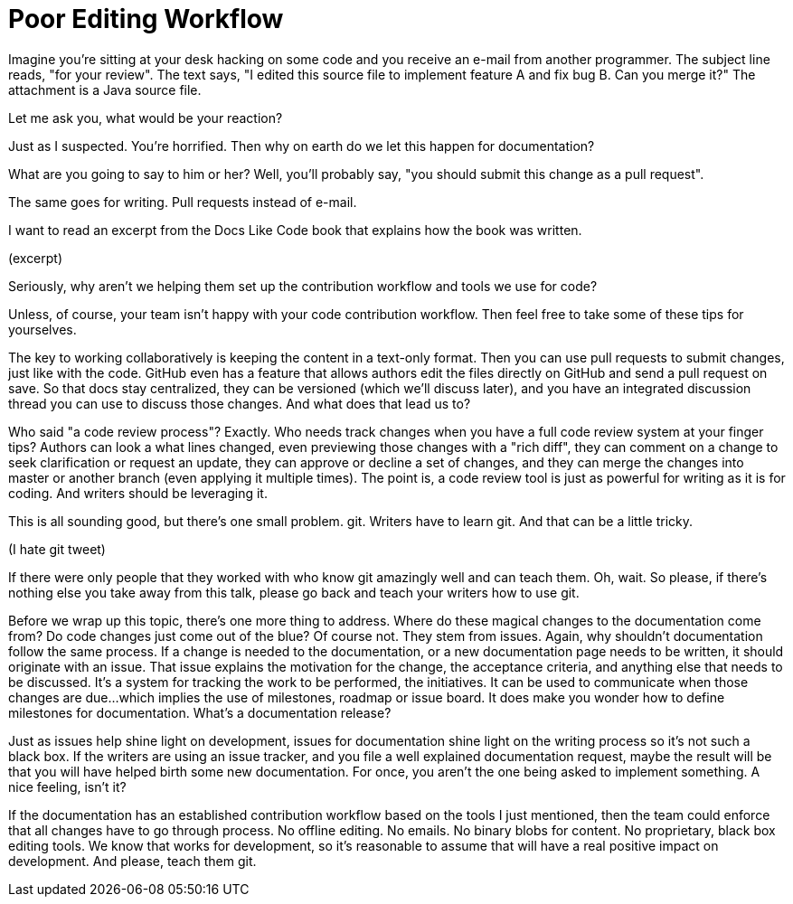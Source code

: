 = Poor Editing Workflow

//I want you to think about a scenario for a moment.
Imagine you're sitting at your desk hacking on some code and you receive an e-mail from another programmer.
// SAW: slide with an email and the information in this story
The subject line reads, "for your review".
The text says, "I edited this source file to implement feature A and fix bug B. Can you merge it?"
//Curious about what you're being asked to look at, you open the message.
//It contains a bit of text and an attachment.
The attachment is a Java source file.

Let me ask you, what would be your reaction?

Just as I suspected.
You're horrified.
Then why on earth do we let this happen for documentation?

//So you're heading over to your colleague's desk.
What are you going to say to him or her?
Well, you'll probably say, "you should submit this change as a pull request".

The same goes for writing.
Pull requests instead of e-mail.

I want to read an excerpt from the Docs Like Code book that explains how the book was written.

// SAW: Time to enter the excerpt text here
(excerpt)

Seriously, why aren't we helping them set up the contribution workflow and tools we use for code?
// SAW: ;D I'm sensing _tone_ here
//Now, I don't want to be too hard on these authors, who have created an excellent book.
//They're evolving.
//But you should recognize that they, and many others not as tech savvy as them, could still use your help.

Unless, of course, your team isn't happy with your code contribution workflow.
Then feel free to take some of these tips for yourselves.

//Well, we might have a thing or two to say about that!
//The bump in their process came when the binary format was introduced. <- SAW: I really don't like this sentence. As a writer, it makes me all GRRRRR
The key to working collaboratively is keeping the content in a text-only format.
// SAW: The jump from the sentence above to the sentence below would win a gold medal. The jump is so long, I got lost in the clouds and can't connect the two dots.
Then you can use pull requests to submit changes, just like with the code.
// SAW: Where possible can we replace GitHub with Gitlab?
// SAW: edit right on git service or integrated discussion thread <- these next two sentences are probably redundant, should probably get to "code review process" as soon as possible
GitHub even has a feature that allows authors edit the files directly on GitHub and send a pull request on save.
So that docs stay centralized, they can be versioned (which we'll discuss later), and you have an integrated discussion thread you can use to discuss those changes.
And what does that lead us to?

Who said "a code review process"?
Exactly.
Who needs track changes when you have a full code review system at your finger tips?
Authors can look a what lines changed, even previewing those changes with a "rich diff", they can comment on a change to seek clarification or request an update, they can approve or decline a set of changes, and they can merge the changes into master or another branch (even applying it multiple times).
The point is, a code review tool is just as powerful for writing as it is for coding.
And writers should be leveraging it.

This is all sounding good, but there's one small problem.
git.
Writers have to learn git.
And that can be a little tricky.

(I hate git tweet)

If there were only people that they worked with who know git amazingly well and can teach them.
Oh, wait.
// SAW: I'm worried that this feels like a throw-away point. The cynic in me says who's going to take the time to teach anyone git if teaching git isn't their job. Followed by, oh please, god no, don't let developers teach writers all their terrible git habits
So please, if there's nothing else you take away from this talk, please go back and teach your writers how to use git.

Before we wrap up this topic, there's one more thing to address.
Where do these magical changes to the documentation come from?
Do code changes just come out of the blue?
Of course not.
They stem from issues.
Again, why shouldn't documentation follow the same process.
If a change is needed to the documentation, or a new documentation page needs to be written, it should originate with an issue.
That issue explains the motivation for the change, the acceptance criteria, and anything else that needs to be discussed.
It's a system for tracking the work to be performed, the initiatives.
It can be used to communicate when those changes are due...which implies the use of milestones, roadmap or issue board.
It does make you wonder how to define milestones for documentation.
What's a documentation release?

Just as issues help shine light on development, issues for documentation shine light on the writing process so it's not such a black box.
If the writers are using an issue tracker, and you file a well explained documentation request, maybe the result will be that you will have helped birth some new documentation.
For once, you aren't the one being asked to implement something.
A nice feeling, isn't it?

If the documentation has an established contribution workflow based on the tools I just mentioned, then the team could enforce that all changes have to go through process.
No offline editing.
No emails.
No binary blobs for content.
No proprietary, black box editing tools.
We know that works for development, so it's reasonable to assume that will have a real positive impact on development.
And please, teach them git.
